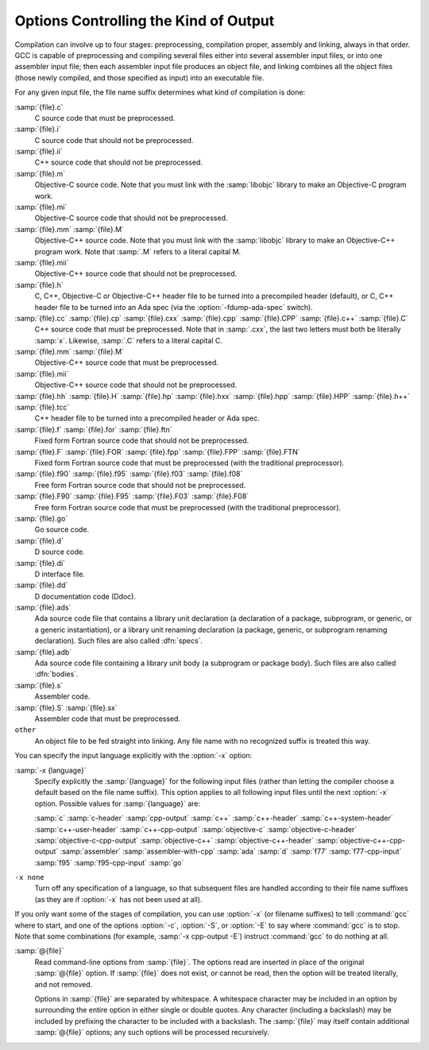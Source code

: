..
  Copyright 1988-2022 Free Software Foundation, Inc.
  This is part of the GCC manual.
  For copying conditions, see the GPL license file

.. _overall-options:

Options Controlling the Kind of Output
**************************************

Compilation can involve up to four stages: preprocessing, compilation
proper, assembly and linking, always in that order.  GCC is capable of
preprocessing and compiling several files either into several
assembler input files, or into one assembler input file; then each
assembler input file produces an object file, and linking combines all
the object files (those newly compiled, and those specified as input)
into an executable file.

.. index:: file name suffix

For any given input file, the file name suffix determines what kind of
compilation is done:

:samp:`{file}.c`
  C source code that must be preprocessed.

:samp:`{file}.i`
  C source code that should not be preprocessed.

:samp:`{file}.ii`
  C++ source code that should not be preprocessed.

:samp:`{file}.m`
  Objective-C source code.  Note that you must link with the :samp:`libobjc`
  library to make an Objective-C program work.

:samp:`{file}.mi`
  Objective-C source code that should not be preprocessed.

:samp:`{file}.mm` :samp:`{file}.M`
  Objective-C++ source code.  Note that you must link with the :samp:`libobjc`
  library to make an Objective-C++ program work.  Note that :samp:`.M` refers
  to a literal capital M.

:samp:`{file}.mii`
  Objective-C++ source code that should not be preprocessed.

:samp:`{file}.h`
  C, C++, Objective-C or Objective-C++ header file to be turned into a
  precompiled header (default), or C, C++ header file to be turned into an
  Ada spec (via the :option:`-fdump-ada-spec` switch).

:samp:`{file}.cc` :samp:`{file}.cp` :samp:`{file}.cxx` :samp:`{file}.cpp` :samp:`{file}.CPP` :samp:`{file}.c++` :samp:`{file}.C`
  C++ source code that must be preprocessed.  Note that in :samp:`.cxx`,
  the last two letters must both be literally :samp:`x`.  Likewise,
  :samp:`.C` refers to a literal capital C.

:samp:`{file}.mm` :samp:`{file}.M`
  Objective-C++ source code that must be preprocessed.

:samp:`{file}.mii`
  Objective-C++ source code that should not be preprocessed.

:samp:`{file}.hh` :samp:`{file}.H` :samp:`{file}.hp` :samp:`{file}.hxx` :samp:`{file}.hpp` :samp:`{file}.HPP` :samp:`{file}.h++` :samp:`{file}.tcc`
  C++ header file to be turned into a precompiled header or Ada spec.

:samp:`{file}.f` :samp:`{file}.for` :samp:`{file}.ftn`
  Fixed form Fortran source code that should not be preprocessed.

:samp:`{file}.F` :samp:`{file}.FOR` :samp:`{file}.fpp` :samp:`{file}.FPP` :samp:`{file}.FTN`
  Fixed form Fortran source code that must be preprocessed (with the traditional
  preprocessor).

:samp:`{file}.f90` :samp:`{file}.f95` :samp:`{file}.f03` :samp:`{file}.f08`
  Free form Fortran source code that should not be preprocessed.

:samp:`{file}.F90` :samp:`{file}.F95` :samp:`{file}.F03` :samp:`{file}.F08`
  Free form Fortran source code that must be preprocessed (with the
  traditional preprocessor).

:samp:`{file}.go`
  Go source code.

:samp:`{file}.d`
  D source code.

:samp:`{file}.di`
  D interface file.

:samp:`{file}.dd`
  D documentation code (Ddoc).

:samp:`{file}.ads`
  Ada source code file that contains a library unit declaration (a
  declaration of a package, subprogram, or generic, or a generic
  instantiation), or a library unit renaming declaration (a package,
  generic, or subprogram renaming declaration).  Such files are also
  called :dfn:`specs`.

:samp:`{file}.adb`
  Ada source code file containing a library unit body (a subprogram or
  package body).  Such files are also called :dfn:`bodies`.

  .. GCC also knows about some suffixes for languages not yet included:
     Ratfor:
     @var{file}.r

:samp:`{file}.s`
  Assembler code.

:samp:`{file}.S` :samp:`{file}.sx`
  Assembler code that must be preprocessed.

``other``
  An object file to be fed straight into linking.
  Any file name with no recognized suffix is treated this way.

.. index:: x

You can specify the input language explicitly with the :option:`-x` option:

:samp:`-x {language}`
  Specify explicitly the :samp:`{language}` for the following input files
  (rather than letting the compiler choose a default based on the file
  name suffix).  This option applies to all following input files until
  the next :option:`-x` option.  Possible values for :samp:`{language}` are:

  :samp:`c` :samp:`c-header` :samp:`cpp-output`
  :samp:`c++` :samp:`c++-header` :samp:`c++-system-header` :samp:`c++-user-header` :samp:`c++-cpp-output`
  :samp:`objective-c` :samp:`objective-c-header` :samp:`objective-c-cpp-output`
  :samp:`objective-c++` :samp:`objective-c++-header` :samp:`objective-c++-cpp-output`
  :samp:`assembler` :samp:`assembler-with-cpp` :samp:`ada` :samp:`d`
  :samp:`f77` :samp:`f77-cpp-input` :samp:`f95` :samp:`f95-cpp-input` :samp:`go`

``-x none``
  Turn off any specification of a language, so that subsequent files are
  handled according to their file name suffixes (as they are if :option:`-x`
  has not been used at all).

If you only want some of the stages of compilation, you can use
:option:`-x` (or filename suffixes) to tell :command:`gcc` where to start, and
one of the options :option:`-c`, :option:`-S`, or :option:`-E` to say where
:command:`gcc` is to stop.  Note that some combinations (for example,
:samp:`-x cpp-output -E`) instruct :command:`gcc` to do nothing at all.

.. option:: -c

  Compile or assemble the source files, but do not link.  The linking
  stage simply is not done.  The ultimate output is in the form of an
  object file for each source file.

  By default, the object file name for a source file is made by replacing
  the suffix :samp:`.c`, :samp:`.i`, :samp:`.s`, etc., with :samp:`.o`.

  Unrecognized input files, not requiring compilation or assembly, are
  ignored.

.. option:: -S

  Stop after the stage of compilation proper; do not assemble.  The output
  is in the form of an assembler code file for each non-assembler input
  file specified.

  By default, the assembler file name for a source file is made by
  replacing the suffix :samp:`.c`, :samp:`.i`, etc., with :samp:`.s`.

  Input files that don't require compilation are ignored.

.. option:: -E

  Stop after the preprocessing stage; do not run the compiler proper.  The
  output is in the form of preprocessed source code, which is sent to the
  standard output.

  Input files that don't require preprocessing are ignored.

  .. index:: output file option

.. option:: -o {file}

  Place the primary output in file :samp:`{file}`.  This applies to whatever
  sort of output is being produced, whether it be an executable file, an
  object file, an assembler file or preprocessed C code.

  If :option:`-o` is not specified, the default is to put an executable
  file in :samp:`a.out`, the object file for
  :samp:`{source}.{suffix}` in :samp:`{source}.o`, its
  assembler file in :samp:`{source}.s`, a precompiled header file in
  :samp:`{source}.{suffix}.gch`, and all preprocessed C source on
  standard output.

  Though :option:`-o` names only the primary output, it also affects the
  naming of auxiliary and dump outputs.  See the examples below.  Unless
  overridden, both auxiliary outputs and dump outputs are placed in the
  same directory as the primary output.  In auxiliary outputs, the suffix
  of the input file is replaced with that of the auxiliary output file
  type; in dump outputs, the suffix of the dump file is appended to the
  input file suffix.  In compilation commands, the base name of both
  auxiliary and dump outputs is that of the primary output; in compile and
  link commands, the primary output name, minus the executable suffix, is
  combined with the input file name.  If both share the same base name,
  disregarding the suffix, the result of the combination is that base
  name, otherwise, they are concatenated, separated by a dash.

  .. code-block:: shell

    gcc -c foo.c ...

  will use :samp:`foo.o` as the primary output, and place aux outputs and
  dumps next to it, e.g., aux file :samp:`foo.dwo` for
  :option:`-gsplit-dwarf`, and dump file :samp:`foo.c.???r.final` for
  :option:`-fdump-rtl-final`.

  If a non-linker output file is explicitly specified, aux and dump files
  by default take the same base name:

  .. code-block:: shell

    gcc -c foo.c -o dir/foobar.o ...

  will name aux outputs :samp:`dir/foobar.*` and dump outputs
  :samp:`dir/foobar.c.*`.

  A linker output will instead prefix aux and dump outputs:

  .. code-block:: shell

    gcc foo.c bar.c -o dir/foobar ...

  will generally name aux outputs :samp:`dir/foobar-foo.*` and
  :samp:`dir/foobar-bar.*`, and dump outputs :samp:`dir/foobar-foo.c.*` and
  :samp:`dir/foobar-bar.c.*`.

  The one exception to the above is when the executable shares the base
  name with the single input:

  .. code-block:: shell

    gcc foo.c -o dir/foo ...

  in which case aux outputs are named :samp:`dir/foo.*` and dump outputs
  named :samp:`dir/foo.c.*`.

  The location and the names of auxiliary and dump outputs can be adjusted
  by the options :option:`-dumpbase`, :option:`-dumpbase-ext`,
  :option:`-dumpdir`, :option:`-save-temps`:samp:`=cwd`, and
  :option:`-save-temps`:samp:`=obj`.

.. option:: -dumpbase {dumpbase}

  This option sets the base name for auxiliary and dump output files.  It
  does not affect the name of the primary output file.  Intermediate
  outputs, when preserved, are not regarded as primary outputs, but as
  auxiliary outputs:

  .. code-block:: shell

    gcc -save-temps -S foo.c

  saves the (no longer) temporary preprocessed file in :samp:`foo.i`, and
  then compiles to the (implied) output file :samp:`foo.s`, whereas:

  .. code-block:: shell

    gcc -save-temps -dumpbase save-foo -c foo.c

  preprocesses to in :samp:`save-foo.i`, compiles to :samp:`save-foo.s` (now
  an intermediate, thus auxiliary output), and then assembles to the
  (implied) output file :samp:`foo.o`.

  Absent this option, dump and aux files take their names from the input
  file, or from the (non-linker) output file, if one is explicitly
  specified: dump output files (e.g. those requested by :option:`-fdump-*`
  options) with the input name suffix, and aux output files (those
  requested by other non-dump options, e.g. ``-save-temps``,
  ``-gsplit-dwarf``, ``-fcallgraph-info``) without it.

  Similar suffix differentiation of dump and aux outputs can be attained
  for explicitly-given :option:`-dumpbase basename.suf` by also specifying
  :option:`-dumpbase-ext .suf`.

  If :samp:`{dumpbase}` is explicitly specified with any directory component,
  any :samp:`{dumppfx}` specification (e.g. :option:`-dumpdir` or
  :option:`-save-temps`:samp:`=*`) is ignored, and instead of appending to it,
  :samp:`{dumpbase}` fully overrides it:

  .. code-block:: shell

    gcc foo.c -c -o dir/foo.o -dumpbase alt/foo \
      -dumpdir pfx- -save-temps=cwd ...

  creates auxiliary and dump outputs named :samp:`alt/foo.*`, disregarding
  :samp:`dir/` in :option:`-o`, the :samp:`./` prefix implied by
  :option:`-save-temps`:samp:`=cwd`, and :samp:`pfx-` in :option:`-dumpdir`.

  When :option:`-dumpbase` is specified in a command that compiles multiple
  inputs, or that compiles and then links, it may be combined with
  :samp:`{dumppfx}`, as specified under :option:`-dumpdir`.  Then, each input
  file is compiled using the combined :samp:`{dumppfx}`, and default values
  for :samp:`{dumpbase}` and :samp:`{auxdropsuf}` are computed for each input
  file:

  .. code-block:: shell

    gcc foo.c bar.c -c -dumpbase main ...

  creates :samp:`foo.o` and :samp:`bar.o` as primary outputs, and avoids
  overwriting the auxiliary and dump outputs by using the :samp:`{dumpbase}`
  as a prefix, creating auxiliary and dump outputs named :samp:`main-foo.*`
  and :samp:`main-bar.*`.

  An empty string specified as :samp:`{dumpbase}` avoids the influence of the
  output basename in the naming of auxiliary and dump outputs during
  compilation, computing default values :

  .. code-block:: shell

    gcc -c foo.c -o dir/foobar.o -dumpbase '' ...

  will name aux outputs :samp:`dir/foo.*` and dump outputs
  :samp:`dir/foo.c.*`.  Note how their basenames are taken from the input
  name, but the directory still defaults to that of the output.

  The empty-string dumpbase does not prevent the use of the output
  basename for outputs during linking:

  .. code-block:: shell

    gcc foo.c bar.c -o dir/foobar -dumpbase '' -flto ...

  The compilation of the source files will name auxiliary outputs
  :samp:`dir/foo.*` and :samp:`dir/bar.*`, and dump outputs
  :samp:`dir/foo.c.*` and :samp:`dir/bar.c.*`.  LTO recompilation during
  linking will use :samp:`dir/foobar.` as the prefix for dumps and
  auxiliary files.

.. option:: -dumpbase-ext {auxdropsuf}

  When forming the name of an auxiliary (but not a dump) output file, drop
  trailing :samp:`{auxdropsuf}` from :samp:`{dumpbase}` before appending any
  suffixes.  If not specified, this option defaults to the suffix of a
  default :samp:`{dumpbase}`, i.e., the suffix of the input file when
  :option:`-dumpbase` is not present in the command line, or :samp:`{dumpbase}`
  is combined with :samp:`{dumppfx}`.

  .. code-block:: shell

    gcc foo.c -c -o dir/foo.o -dumpbase x-foo.c -dumpbase-ext .c ...

  creates :samp:`dir/foo.o` as the main output, and generates auxiliary
  outputs in :samp:`dir/x-foo.*`, taking the location of the primary
  output, and dropping the :samp:`.c` suffix from the :samp:`{dumpbase}`.  Dump
  outputs retain the suffix: :samp:`dir/x-foo.c.*`.

  This option is disregarded if it does not match the suffix of a
  specified :samp:`{dumpbase}`, except as an alternative to the executable
  suffix when appending the linker output base name to :samp:`{dumppfx}`, as
  specified below:

  .. code-block:: shell

    gcc foo.c bar.c -o main.out -dumpbase-ext .out ...

  creates :samp:`main.out` as the primary output, and avoids overwriting
  the auxiliary and dump outputs by using the executable name minus
  :samp:`{auxdropsuf}` as a prefix, creating auxiliary outputs named
  :samp:`main-foo.*` and :samp:`main-bar.*` and dump outputs named
  :samp:`main-foo.c.*` and :samp:`main-bar.c.*`.

.. option:: -dumpdir {dumppfx}

  When forming the name of an auxiliary or dump output file, use
  :samp:`{dumppfx}` as a prefix:

  .. code-block:: shell

    gcc -dumpdir pfx- -c foo.c ...

  creates :samp:`foo.o` as the primary output, and auxiliary outputs named
  :samp:`pfx-foo.*`, combining the given :samp:`{dumppfx}` with the default
  :samp:`{dumpbase}` derived from the default primary output, derived in turn
  from the input name.  Dump outputs also take the input name suffix:
  :samp:`pfx-foo.c.*`.

  If :samp:`{dumppfx}` is to be used as a directory name, it must end with a
  directory separator:

  .. code-block:: shell

    gcc -dumpdir dir/ -c foo.c -o obj/bar.o ...

  creates :samp:`obj/bar.o` as the primary output, and auxiliary outputs
  named :samp:`dir/bar.*`, combining the given :samp:`{dumppfx}` with the
  default :samp:`{dumpbase}` derived from the primary output name.  Dump
  outputs also take the input name suffix: :samp:`dir/bar.c.*`.

  It defaults to the location of the output file, unless the output
  file is a special file like ``/dev/null``. Options
  :option:`-save-temps`:samp:`=cwd` and :option:`-save-temps`:samp:`=obj` override this
  default, just like an explicit :option:`-dumpdir` option.  In case
  multiple such options are given, the last one prevails:

  .. code-block:: shell

    gcc -dumpdir pfx- -c foo.c -save-temps=obj ...

  outputs :samp:`foo.o`, with auxiliary outputs named :samp:`foo.*` because
  :option:`-save-temps`:samp:`=*` overrides the :samp:`{dumppfx}` given by the earlier
  :option:`-dumpdir` option.  It does not matter that :samp:`=obj` is the
  default for :option:`-save-temps`, nor that the output directory is
  implicitly the current directory.  Dump outputs are named
  :samp:`foo.c.*`.

  When compiling from multiple input files, if :option:`-dumpbase` is
  specified, :samp:`{dumpbase}`, minus a :samp:`{auxdropsuf}` suffix, and a dash
  are appended to (or override, if containing any directory components) an
  explicit or defaulted :samp:`{dumppfx}`, so that each of the multiple
  compilations gets differently-named aux and dump outputs.

  .. code-block:: shell

    gcc foo.c bar.c -c -dumpdir dir/pfx- -dumpbase main ...

  outputs auxiliary dumps to :samp:`dir/pfx-main-foo.*` and
  :samp:`dir/pfx-main-bar.*`, appending :samp:`{dumpbase}` - to :samp:`{dumppfx}`.
  Dump outputs retain the input file suffix: :samp:`dir/pfx-main-foo.c.*`
  and :samp:`dir/pfx-main-bar.c.*`, respectively.  Contrast with the
  single-input compilation:

  .. code-block:: shell

    gcc foo.c -c -dumpdir dir/pfx- -dumpbase main ...

  that, applying :option:`-dumpbase` to a single source, does not compute
  and append a separate :samp:`{dumpbase}` per input file.  Its auxiliary and
  dump outputs go in :samp:`dir/pfx-main.*`.

  When compiling and then linking from multiple input files, a defaulted
  or explicitly specified :samp:`{dumppfx}` also undergoes the :samp:`{dumpbase}` -
  transformation above (e.g. the compilation of :samp:`foo.c` and
  :samp:`bar.c` above, but without :option:`-c`).  If neither
  :option:`-dumpdir` nor :option:`-dumpbase` are given, the linker output
  base name, minus :samp:`{auxdropsuf}`, if specified, or the executable
  suffix otherwise, plus a dash is appended to the default :samp:`{dumppfx}`
  instead.  Note, however, that unlike earlier cases of linking:

  .. code-block:: shell

    gcc foo.c bar.c -dumpdir dir/pfx- -o main ...

  does not append the output name :samp:`main` to :samp:`{dumppfx}`, because
  :option:`-dumpdir` is explicitly specified.  The goal is that the
  explicitly-specified :samp:`{dumppfx}` may contain the specified output name
  as part of the prefix, if desired; only an explicitly-specified
  :option:`-dumpbase` would be combined with it, in order to avoid simply
  discarding a meaningful option.

  When compiling and then linking from a single input file, the linker
  output base name will only be appended to the default :samp:`{dumppfx}` as
  above if it does not share the base name with the single input file
  name.  This has been covered in single-input linking cases above, but
  not with an explicit :option:`-dumpdir` that inhibits the combination,
  even if overridden by :option:`-save-temps`:samp:`=*`:

  .. code-block:: shell

    gcc foo.c -dumpdir alt/pfx- -o dir/main.exe -save-temps=cwd ...

  Auxiliary outputs are named :samp:`foo.*`, and dump outputs
  :samp:`foo.c.*`, in the current working directory as ultimately requested
  by :option:`-save-temps`:samp:`=cwd`.

  Summing it all up for an intuitive though slightly imprecise data flow:
  the primary output name is broken into a directory part and a basename
  part; :samp:`{dumppfx}` is set to the former, unless overridden by
  :option:`-dumpdir` or :option:`-save-temps`:samp:`=*`, and :samp:`{dumpbase}` is set
  to the latter, unless overriden by :option:`-dumpbase`.  If there are
  multiple inputs or linking, this :samp:`{dumpbase}` may be combined with
  :samp:`{dumppfx}` and taken from each input file.  Auxiliary output names
  for each input are formed by combining :samp:`{dumppfx}`, :samp:`{dumpbase}`
  minus suffix, and the auxiliary output suffix; dump output names are
  only different in that the suffix from :samp:`{dumpbase}` is retained.

  When it comes to auxiliary and dump outputs created during LTO
  recompilation, a combination of :samp:`{dumppfx}` and :samp:`{dumpbase}`, as
  given or as derived from the linker output name but not from inputs,
  even in cases in which this combination would not otherwise be used as
  such, is passed down with a trailing period replacing the compiler-added
  dash, if any, as a :option:`-dumpdir` option to :command:`lto-wrapper`;
  being involved in linking, this program does not normally get any
  :option:`-dumpbase` and :option:`-dumpbase-ext`, and it ignores them.

  When running sub-compilers, :command:`lto-wrapper` appends LTO stage
  names to the received :samp:`{dumppfx}`, ensures it contains a directory
  component so that it overrides any :option:`-dumpdir`, and passes that as
  :option:`-dumpbase` to sub-compilers.

.. option:: -v

  Print (on standard error output) the commands executed to run the stages
  of compilation.  Also print the version number of the compiler driver
  program and of the preprocessor and the compiler proper.

.. option:: -###

  Like :option:`-v` except the commands are not executed and arguments
  are quoted unless they contain only alphanumeric characters or ``./-_``.
  This is useful for shell scripts to capture the driver-generated command lines.

.. option:: --help

  Print (on the standard output) a description of the command-line options
  understood by :command:`gcc`.  If the :option:`-v` option is also specified
  then :option:`--help` is also passed on to the various processes
  invoked by :command:`gcc`, so that they can display the command-line options
  they accept.  If the :option:`-Wextra` option has also been specified
  (prior to the :option:`--help` option), then command-line options that
  have no documentation associated with them are also displayed.

.. option:: --target-help

  Print (on the standard output) a description of target-specific command-line
  options for each tool.  For some targets extra target-specific
  information may also be printed.

.. option:: --help={class}|[^]qualifier}[,...]

  Print (on the standard output) a description of the command-line
  options understood by the compiler that fit into all specified classes
  and qualifiers.  These are the supported classes:

  optimizers
    Display all of the optimization options supported by the
    compiler.

  warnings
    Display all of the options controlling warning messages
    produced by the compiler.

  target
    Display target-specific options.  Unlike the
    :option:`--target-help` option however, target-specific options of the
    linker and assembler are not displayed.  This is because those
    tools do not currently support the extended :option:`--help` = syntax.

  params
    Display the values recognized by the :option:`--param`
    option.

  language
    Display the options supported for :samp:`{language}`, where
    :samp:`{language}` is the name of one of the languages supported in this
    version of GCC.  If an option is supported by all languages, one needs
    to select :samp:`common` class.

  common
    Display the options that are common to all languages.

    These are the supported qualifiers:

  undocumented
    Display only those options that are undocumented.

  joined
    Display options taking an argument that appears after an equal
    sign in the same continuous piece of text, such as:
    :samp:`--help=target`.

  separate
    Display options taking an argument that appears as a separate word
    following the original option, such as: :samp:`-o output-file`.

  Thus for example to display all the undocumented target-specific
  switches supported by the compiler, use:

  :option:`--help`:samp:`=target,undocumented`

  The sense of a qualifier can be inverted by prefixing it with the
  :samp:`^` character, so for example to display all binary warning
  options (i.e., ones that are either on or off and that do not take an
  argument) that have a description, use:

  :option:`--help`:samp:`=warnings,^joined,^undocumented`

  The argument to :option:`--help`:samp:`=` should not consist solely of inverted
  qualifiers.

  Combining several classes is possible, although this usually
  restricts the output so much that there is nothing to display.  One
  case where it does work, however, is when one of the classes is
  :samp:`{target}`.  For example, to display all the target-specific
  optimization options, use:

  :option:`--help`:samp:`=target,optimizers`

  The :option:`--help` = option can be repeated on the command line.  Each
  successive use displays its requested class of options, skipping
  those that have already been displayed.  If :option:`--help` is also
  specified anywhere on the command line then this takes precedence
  over any :option:`--help`:samp:`=` option.

  If the :option:`-Q` option appears on the command line before the
  :option:`--help`:samp:`=` option, then the descriptive text displayed by
  :option:`--help`:samp:`=` is changed.  Instead of describing the displayed
  options, an indication is given as to whether the option is enabled,
  disabled or set to a specific value (assuming that the compiler
  knows this at the point where the :option:`--help` = option is used).

  Here is a truncated example from the ARM port of :command:`gcc`:

  .. code-block:: shell-session

      % gcc -Q -mabi=2 --help=target -c
      The following options are target specific:
      -mabi=                                2
      -mabort-on-noreturn                   [disabled]
      -mapcs                                [disabled]

  The output is sensitive to the effects of previous command-line
  options, so for example it is possible to find out which optimizations
  are enabled at :option:`-O2` by using:

  :option:`-Q` :option:`-O2` :option:`--help`:samp:`=optimizers`

  Alternatively you can discover which binary optimizations are enabled
  by :option:`-O3` by using:

  .. code-block:: shell

    gcc -c -Q -O3 --help=optimizers > /tmp/O3-opts
    gcc -c -Q -O2 --help=optimizers > /tmp/O2-opts
    diff /tmp/O2-opts /tmp/O3-opts | grep enabled

.. option:: --version

  Display the version number and copyrights of the invoked GCC.

.. option:: -pass-exit-codes

  Normally the :command:`gcc` program exits with the code of 1 if any
  phase of the compiler returns a non-success return code.  If you specify
  :option:`-pass-exit-codes`, the :command:`gcc` program instead returns with
  the numerically highest error produced by any phase returning an error
  indication.  The C, C++, and Fortran front ends return 4 if an internal
  compiler error is encountered.

.. option:: -pipe

  Use pipes rather than temporary files for communication between the
  various stages of compilation.  This fails to work on some systems where
  the assembler is unable to read from a pipe; but the GNU assembler has
  no trouble.

.. option:: -specs={file}

  Process :samp:`{file}` after the compiler reads in the standard :samp:`specs`
  file, in order to override the defaults which the :command:`gcc` driver
  program uses when determining what switches to pass to :command:`cc1`,
  :command:`cc1plus`, :command:`as`, :command:`ld`, etc.  More than one
  :option:`-specs`:samp:`={file}` can be specified on the command line, and they
  are processed in order, from left to right.  See :ref:`spec-files`, for
  information about the format of the :samp:`{file}`.

.. option:: -wrapper

  Invoke all subcommands under a wrapper program.  The name of the
  wrapper program and its parameters are passed as a comma separated
  list.

  .. code-block:: shell

    gcc -c t.c -wrapper gdb,--args

  This invokes all subprograms of :command:`gcc` under
  :samp:`gdb --args`, thus the invocation of :command:`cc1` is
  :samp:`gdb --args cc1 ...`.

.. option:: -ffile-prefix-map={old}={new}

  When compiling files residing in directory :samp:`{old}`, record
  any references to them in the result of the compilation as if the
  files resided in directory :samp:`{new}` instead.  Specifying this
  option is equivalent to specifying all the individual
  :option:`-f*-prefix-map` options.  This can be used to make reproducible
  builds that are location independent.  See also
  :option:`-fmacro-prefix-map`, :option:`-fdebug-prefix-map` and
  :option:`-fprofile-prefix-map`.

.. option:: -fplugin={name}.so

  Load the plugin code in file :samp:`{name}`.so, assumed to be a
  shared object to be dlopen'd by the compiler.  The base name of
  the shared object file is used to identify the plugin for the
  purposes of argument parsing (See
  :option:`-fplugin-arg-`:samp:`{name}` - :samp:`{key}` = :samp:`{value}` below).
  Each plugin should define the callback functions specified in the
  Plugins API.

.. option:: -fplugin-arg-name-key={value}

  Define an argument called :samp:`{key}` with a value of :samp:`{value}`
  for the plugin called :samp:`{name}`.

.. option:: -fdump-ada-spec[-slim]

  For C and C++ source and include files, generate corresponding Ada specs.
  See :ref:`gnat_ugn:Generating_Ada_Bindings_for_C_and_C++_headers`, which provides detailed documentation on this feature.

.. option:: -fada-spec-parent={unit}

  In conjunction with :option:`-fdump-ada-spec` [-slim] above, generate
  Ada specs as child units of parent :samp:`{unit}`.

.. option:: -fdump-go-spec={file}

  For input files in any language, generate corresponding Go
  declarations in :samp:`{file}`.  This generates Go ``const``,
  ``type``, ``var``, and ``func`` declarations which may be a
  useful way to start writing a Go interface to code written in some
  other language.

  .. This file is designed to be included in manuals that use
     expandargv.

:samp:`@{file}`
  Read command-line options from :samp:`{file}`.  The options read are
  inserted in place of the original :samp:`@{file}` option.  If :samp:`{file}`
  does not exist, or cannot be read, then the option will be treated
  literally, and not removed.

  Options in :samp:`{file}` are separated by whitespace.  A whitespace
  character may be included in an option by surrounding the entire
  option in either single or double quotes.  Any character (including a
  backslash) may be included by prefixing the character to be included
  with a backslash.  The :samp:`{file}` may itself contain additional
  :samp:`@{file}` options; any such options will be processed recursively.